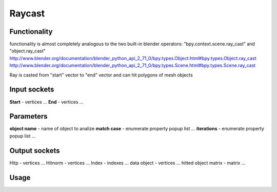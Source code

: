 Raycast
=======
Functionality
-------------

functionality is almost completely analogous to the two built-in blender operators: "bpy.context.scene.ray_cast" and "object.ray_cast"
http://www.blender.org/documentation/blender_python_api_2_71_0/bpy.types.Object.html#bpy.types.Object.ray_cast
http://www.blender.org/documentation/blender_python_api_2_71_0/bpy.types.Scene.html#bpy.types.Scene.ray_cast

Ray is casted from "start" vector to "end" vector and can hit polygons of mesh objects

Input sockets
-------------

**Start** - vertices ...
**End** - vertices ...

Parameters
----------

**object name** - name of object to analize
**match case** - enumerate property popup list ...
**iterations** - enumerate property popup list ...

Output sockets
--------------

Hitp - vertices ...
Hitnorm - vertices ...
Index - indexes ...
data object - vertices ...
hitted object matrix - matrix ...

Usage
-----

.. image:: https://cloud.githubusercontent.com/assets/7894950/4437227/4ac2cc4a-4790-11e4-8359-040da4398213.png
  :alt: reycast
  

